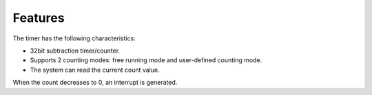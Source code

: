 Features
--------

The timer has the following characteristics:

- 32bit subtraction timer/counter.

- Supports 2 counting modes: free running mode and user-defined counting mode.

- The system can read the current count value.

When the count decreases to 0, an interrupt is generated.